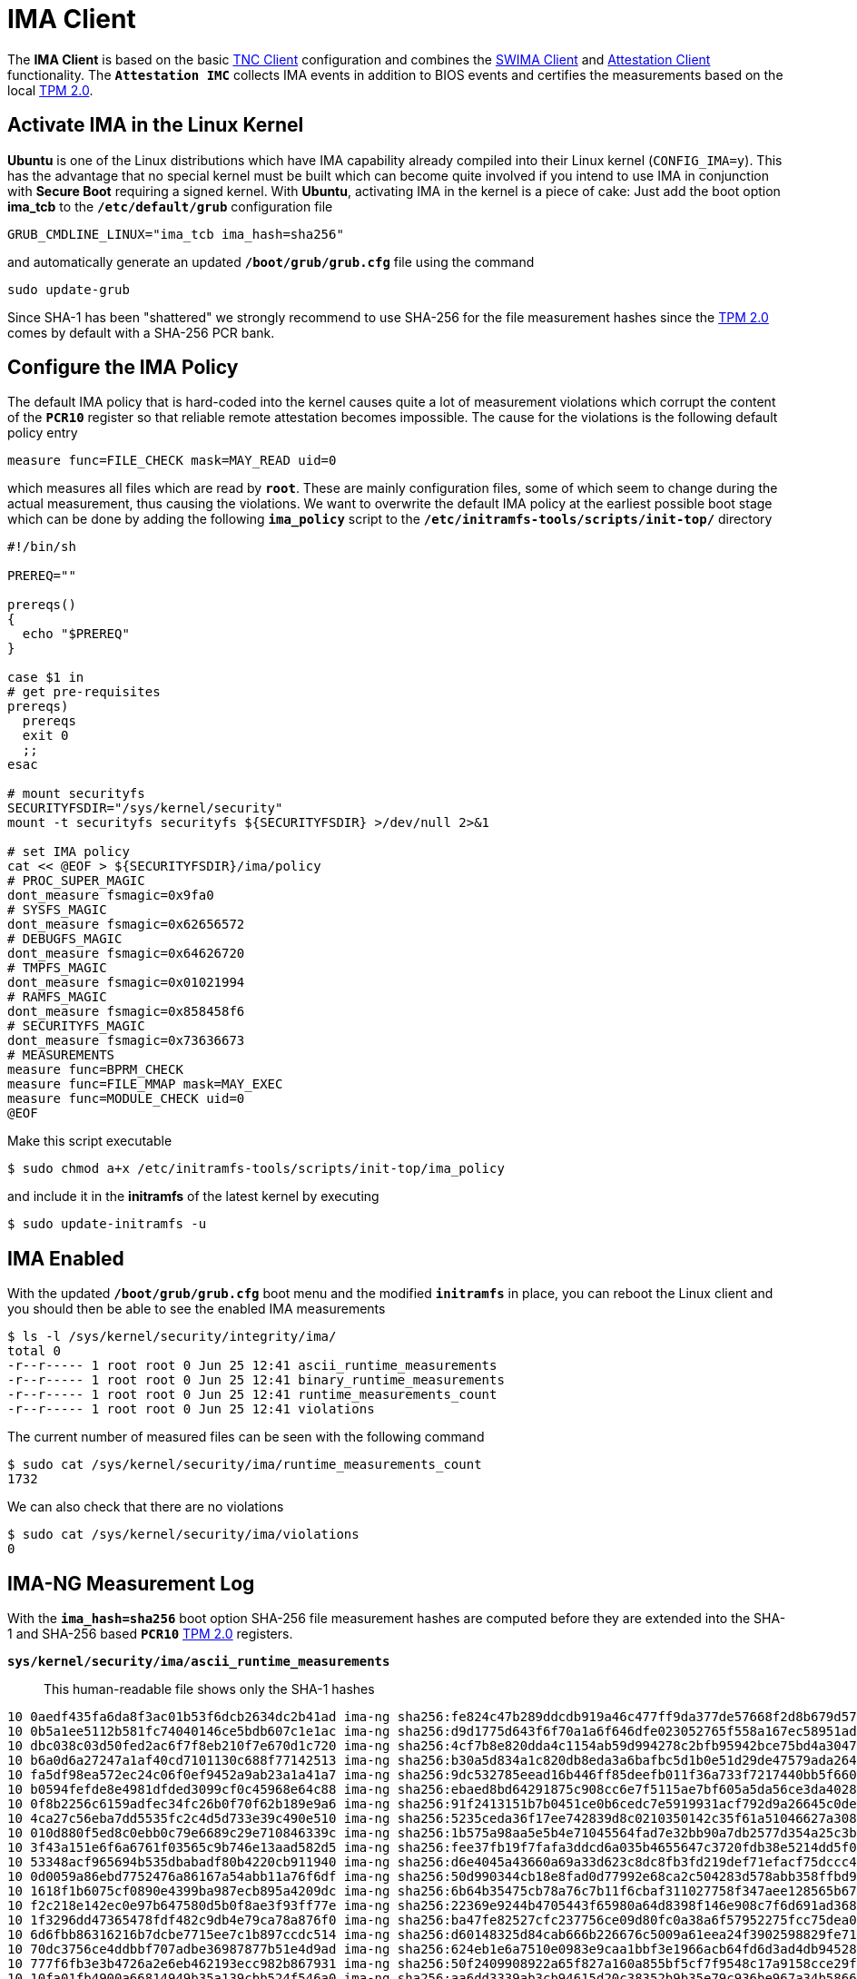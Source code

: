 = IMA Client

:USRMERGE: https://www.linux-magazine.com/Issues/2019/228/Debian-usr-Merge

The *IMA Client* is based on the basic xref:./tncClient.adoc[TNC Client] configuration
and combines the xref:./swimaClient.adoc[SWIMA Client] and
xref:./attestationClient.adoc[Attestation Client] functionality. The `*Attestation IMC*`
collects IMA events in addition to BIOS events and certifies the measurements based
on the local xref:tpm/tpm2.adoc[TPM 2.0].

== Activate IMA in the Linux Kernel

*Ubuntu* is one of the Linux distributions which have IMA capability already compiled
into their Linux kernel (`CONFIG_IMA=y`). This has the advantage that no special kernel
must be built which can become quite involved if you intend to use IMA in conjunction
with *Secure Boot* requiring a signed kernel. With *Ubuntu*, activating IMA in the kernel
is a piece of cake: Just add the boot option *ima_tcb* to the `*/etc/default/grub*`
configuration file

 GRUB_CMDLINE_LINUX="ima_tcb ima_hash=sha256"

and automatically generate an updated `*/boot/grub/grub.cfg*` file using the command

 sudo update-grub

Since SHA-1 has been "shattered" we strongly recommend to use SHA-256 for the file
measurement hashes since the xref:tpm/tpm2.adoc[TPM 2.0] comes by default with a
SHA-256 PCR bank.

== Configure the IMA Policy

The default IMA policy that is hard-coded into the kernel causes quite a lot of
measurement violations which corrupt the content of the `*PCR10*` register so that
reliable remote attestation becomes impossible. The cause for the violations is
the following default policy entry

 measure func=FILE_CHECK mask=MAY_READ uid=0

which measures all files which are read by `*root*`. These are mainly configuration
files, some of which seem to change during the actual measurement, thus causing the
violations. We want to overwrite the default IMA policy at the earliest possible
boot stage which can be done by adding the following `*ima_policy*` script to the
`*/etc/initramfs-tools/scripts/init-top/*` directory
----
#!/bin/sh

PREREQ=""

prereqs()
{
  echo "$PREREQ"
}

case $1 in
# get pre-requisites
prereqs)
  prereqs
  exit 0
  ;;
esac

# mount securityfs
SECURITYFSDIR="/sys/kernel/security"
mount -t securityfs securityfs ${SECURITYFSDIR} >/dev/null 2>&1

# set IMA policy
cat << @EOF > ${SECURITYFSDIR}/ima/policy
# PROC_SUPER_MAGIC
dont_measure fsmagic=0x9fa0
# SYSFS_MAGIC
dont_measure fsmagic=0x62656572
# DEBUGFS_MAGIC
dont_measure fsmagic=0x64626720
# TMPFS_MAGIC
dont_measure fsmagic=0x01021994
# RAMFS_MAGIC
dont_measure fsmagic=0x858458f6
# SECURITYFS_MAGIC
dont_measure fsmagic=0x73636673
# MEASUREMENTS
measure func=BPRM_CHECK
measure func=FILE_MMAP mask=MAY_EXEC
measure func=MODULE_CHECK uid=0
@EOF
----
Make this script executable

 $ sudo chmod a+x /etc/initramfs-tools/scripts/init-top/ima_policy

and include it in the *initramfs* of the latest kernel by executing

 $ sudo update-initramfs -u

== IMA Enabled

With the updated `*/boot/grub/grub.cfg*` boot menu and the modified `*initramfs*`
in place, you can reboot the Linux client and you should then be able to see the
enabled IMA measurements
----
$ ls -l /sys/kernel/security/integrity/ima/
total 0
-r--r----- 1 root root 0 Jun 25 12:41 ascii_runtime_measurements
-r--r----- 1 root root 0 Jun 25 12:41 binary_runtime_measurements
-r--r----- 1 root root 0 Jun 25 12:41 runtime_measurements_count
-r--r----- 1 root root 0 Jun 25 12:41 violations
----
The current number of measured files can be seen with the following command
----
$ sudo cat /sys/kernel/security/ima/runtime_measurements_count
1732
----
We can also check that there are no violations
----
$ sudo cat /sys/kernel/security/ima/violations
0
----

== IMA-NG Measurement Log

With the `*ima_hash=sha256*` boot option SHA-256 file measurement hashes are computed
before they are extended into the SHA-1 and SHA-256 based `*PCR10*`
xref:tpm/tpm2.adoc[TPM 2.0] registers.

`*sys/kernel/security/ima/ascii_runtime_measurements*` ::
   This human-readable file shows only the SHA-1 hashes
----
10 0aedf435fa6da8f3ac01b53f6dcb2634dc2b41ad ima-ng sha256:fe824c47b289ddcdb919a46c477ff9da377de57668f2d8b679d57df2402b9331 boot_aggregate
10 0b5a1ee5112b581fc74040146ce5bdb607c1e1ac ima-ng sha256:d9d1775d643f6f70a1a6f646dfe023052765f558a167ec58951ad2f1013b3e46 /init
10 dbc038c03d50fed2ac6f7f8eb210f7e670d1c720 ima-ng sha256:4cf7b8e820dda4c1154ab59d994278c2bfb95942bce75bd4a3047d33f2d63206 /usr/bin/sh
10 b6a0d6a27247a1af40cd7101130c688f77142513 ima-ng sha256:b30a5d834a1c820db8eda3a6bafbc5d1b0e51d29de47579ada264f69c18003dd /usr/lib/x86_64-linux-gnu/ld-linux-x86-64.so.2
10 fa5df98ea572ec24c06f0ef9452a9ab23a1a41a7 ima-ng sha256:9dc532785eead16b446ff85deefb011f36a733f7217440bb5f660d8f5cacd26a /etc/ld.so.cache
10 b0594fefde8e4981dfded3099cf0c45968e64c88 ima-ng sha256:ebaed8bd64291875c908cc6e7f5115ae7bf605a5da56ce3da4028e2fcfb0d8e5 /usr/lib/x86_64-linux-gnu/libc.so.6
10 0f8b2256c6159adfec34fc26b0f70f62b189e9a6 ima-ng sha256:91f2413151b7b0451ce0b6cedc7e5919931acf792d9a26645c0deb3bc230d9fe /conf/arch.conf
10 4ca27c56eba7dd5535fc2c4d5d733e39c490e510 ima-ng sha256:5235ceda36f17ee742839d8c0210350142c35f61a51046627a308a3822f592c2 /conf/initramfs.conf
10 010d880f5ed8c0ebb0c79e6689c29e710846339c ima-ng sha256:1b575a98aa5e5b4e71045564fad7e32bb90a7db2577d354a25c3bb5e92a71a94 /scripts/functions
10 3f43a151e6f6a6761f03565c9b746e13aad582d5 ima-ng sha256:fee37fb19f7fafa3ddcd6a035b4655647c3720fdb38e5214dd5f0529a7f22197 /scripts/init-top/ORDER
10 53348acf965694b535dbabadf80b4220cb911940 ima-ng sha256:d6e4045a43660a69a33d623c8dc8fb3fd219def71efacf75dccc4bd024ca497f /scripts/init-top/all_generic_ide
10 0d0059a86ebd7752476a86167a54abb11a76f6df ima-ng sha256:50d990344cb18e8fad0d77992e68ca2c504283d578abb358ffbd90342a03ebf2 /scripts/init-top/blacklist
10 1618f1b6075cf0890e4399ba987ecb895a4209dc ima-ng sha256:6b64b35475cb78a76c7b11f6cbaf311027758f347aee128565b67e55a6d596fe /scripts/init-top/ima_policy
10 f2c218e142ec0e97b647580d5b0f8ae3f93ff77e ima-ng sha256:22369e9244b4705443f65980a64d8398f146e908c7f6d691ad368ace52102bdd /usr/lib/systemd/systemd
10 1f3296dd47365478fdf482c9db4e79ca78a876f0 ima-ng sha256:ba47fe82527cfc237756ce09d80fc0a38a6f57952275fcc75dea0a3f878cf982 /usr/lib/systemd/libsystemd-shared-249.so
10 6d6fbb86316216b7dcbe7715ee7c1b897ccdc514 ima-ng sha256:d60148325d84cab666b226676c5009a61eea24f3902598829fe714da87ef3587 /usr/lib/x86_64-linux-gnu/libseccomp.so.2.5.3
10 70dc3756ce4ddbbf707adbe36987877b51e4d9ad ima-ng sha256:624eb1e6a7510e0983e9caa1bbf3e1966acb64fd6d3ad4db94528addbe1e7224 /usr/lib/x86_64-linux-gnu/libselinux.so.1
10 777f6fb3e3b4726a2e6eb462193ecc982b867931 ima-ng sha256:50f2409908922a65f827a160a855bf5cf7f9548c17a9158cce29fc03d91afeae /usr/lib/x86_64-linux-gnu/libmount.so.1.1.0
10 10fa01fb4900a66814949b35a139cbb524f546a0 ima-ng sha256:aa6dd3339ab3cb94615d20c38352b9b35e79c936be967a34b58662c9c46ad47e /usr/lib/x86_64-linux-gnu/libpam.so.0.85.1
...
----
`*sys/kernel/security/ima/binary_runtime_measurements*`::
   This binary file contains all the hashes supported by the
   xref:tpm/tpm2.adoc[TPM 2.0] PCR banks and is parsed by the `*Attestation IMC*`.

== Plugin Configuration

For the *IMA* use case, the `*OS IMC*`, `*SWIMA IMC*` and the `*Attestation IMC*`
have to be enabled in the `*/etc/tnc_config*` configuration file
----
#IMC-Configuration

IMC "OS"           /usr/lib/ipsec/imcvs/imc-os.so
IMC "SWIMA"        /usr/lib/ipsec/imcvs/imc-swima.so
IMC "Attestation"  /usr/lib/ipsec/imcvs/imc-attestation.so
----
These Integrity Measurement Collectors have to be built beforehand with the
xref:install/autoconf.adoc[`*./configure*`] options

  --enable-imc-os --enable-imc-swima --enable-imc-attestation

In the
xref:config/strongswanConf.adoc#_libimcv_plugins_imc_os[`*imc-os*`],
xref:config/strongswanConf.adoc#_libimcv_plugins_imc_swima[`*imc-swima*`], and
xref:config/strongswanConf.adoc#_libimcv_plugins_imc_attestation[`*imc-attestation*`]
subsections of xref:config/strongswanConf.adoc[`*strongswan.conf*`] some parameters
have to be configured. As a minimum the following entries are needed
----
libimcv {
  plugins {
    imc-os {
      device_handle = 0x81010003
    }
    imc-swima {
      swid_full = yes
      swid_database = sqlite:///etc/pts/collector.db
      # subscription = yes
    }
    imc-attestation {
      aik_handle = 0x81010003
    }
  }
}
----
Both the `*device_handle*` and `*aik_handle*` point to an RSA or ECC
xref:tpm/tpm2.adoc#_generate_persistent_attestation_keys[Attestation Key] (AK)
stored in the xref:tpm/tpm2.adoc[TPM 2.0]. This means that the `*keyid*` of
the AK public key is used as a strong hardware ID of the endpoint and the final state
of the PCRs after the boot measurements will be signed by the AK private key.
As an alternative to `*aik_handle*`, the `*aik_cert*` option can be chosen to specify
the path to an X.509 certificate containing the AK public key.


When the xref:daemons/charon.adoc[`*charon*`] daemon starts up, it establishes a
connection to the xref:tpm/tpm2.adoc[TPM 2.0] device
----
00[DMN] Starting IKE charon daemon (strongSwan 5.9.7, Linux 5.13.0-44-generic, x86_64)
00[PTS] TPM 2.0 - "/dev/tpmrm0" in-kernel resource manager is present
00[PTS] TPM 2.0 - "libtss2-tcti-device.so.0" successfully loaded
----
The `*OS IMC*`, `*SWIMA IMC*` and `*Attestaton IMC*` are dynamically loaded and
subscribe to the PA-TNC subtypes `*IETF/Operating System*`, `*IETF/SWIMA*` and
`*TCG/PTS*`, respectively
----
00[TNC] loading IMCs from '/etc/tnc_config'
00[TNC] added IETF attributes
00[TNC] added ITA-HSR attributes
00[TNC] added PWG attributes
00[TNC] added TCG attributes
00[PTS] added TCG functional component namespace
00[PTS] added ITA-HSR functional component namespace
00[PTS] added ITA-HSR functional component 'Trusted GRUB Boot Loader'
00[PTS] added ITA-HSR functional component 'Trusted Boot'
00[PTS] added ITA-HSR functional component 'Linux IMA'
00[LIB] libimcv initialized
00[IMC] IMC 1 "OS" initialized
00[IMC] processing "/etc/os-release" file
00[IMC] operating system type is 'Ubuntu'
00[IMC] operating system name is 'Ubuntu'
00[IMC] operating system version is '20.04 x86_64'
00[TNC] IMC 1 supports 1 message type: 'IETF/Operating System' 0x000000/0x00000001
00[TNC] IMC 1 "OS" loaded from '/usr/lib/ipsec/imcvs/imc-os.so'
00[IMC] IMC 2 "SWIMA" initialized
00[TNC] IMC 2 supports 1 message type: 'IETF/SWIMA' 0x000000/0x00000009
00[TNC] IMC 2 "SWIMA" loaded from '/usr/lib/ipsec/imcvs/imc-swima.so'
00[IMC] IMC 3 "Attestation" initialized
00[PTS]   mandatory PTS measurement algorithm HASH_SHA1[openssl] available
00[PTS]   mandatory PTS measurement algorithm HASH_SHA2_256[openssl] available
00[PTS]   optional  PTS measurement algorithm HASH_SHA2_384[openssl] available
00[PTS]   optional  PTS measurement algorithm HASH_SHA2_512[openssl] available
00[PTS]   optional  PTS DH group MODP_2048[openssl] available
00[PTS]   optional  PTS DH group MODP_1536[openssl] available
00[PTS]   optional  PTS DH group MODP_1024[openssl] available
00[PTS]   mandatory PTS DH group ECP_256[openssl] available
00[PTS]   optional  PTS DH group ECP_384[openssl] available
00[TNC] IMC 3 supports 1 message type: 'TCG/PTS' 0x005597/0x00000001
00[TNC] IMC 3 "ATTESTATION" loaded from '/usr/lib/ipsec/imcvs/imc-attestation.so'
----

xref:tnc/imaServer.adoc#_plugin_configuration[IMA Server] >

== VPN Configuration

The VPN configuration choses for this example is the same as for the general
xref:./tncClient.adoc#_tnc_enabled_vpn_client_configuration[TNC client] but just
uses different client and server identities. For reasons of brevity we will omit
the `*PT-EAP*` and `*IKEv2 EAP*` transport layers. Authentication is based on a
TLS client certificate.

xref:tnc/imaServer.adoc#_vpn_configuration[IMA Server] >

== PB-TNC Connection

The PB-TNC (TCG TNC IF-TNCCS 2.0) Connection ID `*1*` is assigned to the connection
by the TNC client and a new state is created for the `*OS IMC*`, the `*SWIMA IMC*`
and the `*Attestation IMC*`
----
11[TNC] assigned TNCCS Connection ID 1
11[IMC] IMC 1 "OS" created a state for IF-TNCCS 2.0 Connection ID 1: +long +excl -soh
11[IMC]   over IF-T for Tunneled EAP 2.0 with maximum PA-TNC message size of 32722 bytes
11[IMC] IMC 2 "SWIMA" created a state for IF-TNCCS 2.0 Connection ID 1: +long +excl -soh
11[IMC]   over IF-T for Tunneled EAP 2.0 with maximum PA-TNC message size of 32722 bytes
11[IMC] IMC 3 "Attestation" created a state for IF-TNCCS 2.0 Connection ID 1: +long +excl -soh
11[IMC]   over IF-T for Tunneled EAP 2.0 with maximum PA-TNC message size of 32722 bytes
11[IMC] IMC 1 "OS" changed state of Connection ID 1 to 'Handshake'
11[IMC] IMC 2 "SWIMA" changed state of Connection ID 1 to 'Handshake'
11[IMC] IMC 3 "Attestation" changed state of Connection ID 1 to 'Handshake'
----

xref:tnc/imaServer.adoc#_pb_tnc_connection[IMA Server] >

== OS Information

The `*OS IMC*` gathers information on the operating system, creates seven PA-TNC
attributes and puts them in a PA-TNC message of the standard subtype
`*Operating System*`
----
11[IMC] operating system numeric version is 20.4
11[IMC] last boot: May 31 08:26:24 UTC 2022, 45859 s ago
11[IMC] IPv4 forwarding is enabled
11[IMC] factory default password is disabled
11[PTS] signature algorithm is ECDSA with SHA256 hash
11[IMC] device ID is 732c769e8d1b2efef8b64d5ae83f84d129733fdd
11[TNC] creating PA-TNC message with ID 0x9db26aae
11[TNC] creating PA-TNC attribute type 'IETF/Product Information' 0x000000/0x00000002
11[TNC] creating PA-TNC attribute type 'IETF/String Version' 0x000000/0x00000004
11[TNC] creating PA-TNC attribute type 'IETF/Numeric Version' 0x000000/0x00000003
11[TNC] creating PA-TNC attribute type 'IETF/Operational Status' 0x000000/0x00000005
11[TNC] creating PA-TNC attribute type 'IETF/Forwarding Enabled' 0x000000/0x0000000b
11[TNC] creating PA-TNC attribute type 'IETF/Factory Default Password Enabled' 0x000000/0x0000000c
11[TNC] creating PA-TNC attribute type 'ITA-HSR/Device ID' 0x00902a/0x00000008
11[TNC] creating PB-PA message type 'IETF/Operating System' 0x000000/0x00000001
----

xref:tnc/imaServer.adoc#_os_information[IMA Server] >

== SWIMA Segmentation Contract

The `*SWIMA IMC*` creates a `*Segmentation Contract Request*` attribute defined
in the `*TCG*` namespace which proposes to split up huge PA-TNC messages into
segments with a maximum size of `*32'698*` bytes each
(see xref:tnc/optimumTncSizes.adoc#_pa_tnc_message_segmentation[PA-TNC message
segmentation]). This attribute is put into a PA-TNC message of standard subtype
`*SWIMA*`
----
11[IMC] IMC 2 requests a segmentation contract for PA message type 'IETF/SWIMA' 0x000000/0x00000009
11[IMC]   no message size limit, maximum segment size of 32698 bytes
11[TNC] creating PA-TNC message with ID 0xc9a4e2e5
11[TNC] creating PA-TNC attribute type 'TCG/Segmentation Contract Request' 0x005597/0x00000021
11[TNC] creating PB-PA message type 'IETF/SWIMA' 0x000000/0x00000009
----
Both PA-TNC messages are sent in a TNC Client Data batch to the TNC server
----
11[TNC] PB-TNC state transition from 'Init' to 'Server Working'
11[TNC] creating PB-TNC CDATA batch
11[TNC] adding IETF/PB-Language-Preference message
11[TNC] adding IETF/PB-PA message
11[TNC] adding IETF/PB-PA message
11[TNC] sending PB-TNC CDATA batch (321 bytes) for Connection ID 1
----

xref:tnc/imaServer.adoc#_swima_segmentation_contract[IMA Server] >

== PDP-Referral

The TNC client receives a PB-TNC `*PDP-Referral*` payload defined in the `*TGC*`
namespace and four PA-TNC messages in a PB-TNC Server Data batch
----
06[TNC] received TNCCS batch (402 bytes)
06[TNC] TNC client is handling inbound connection
06[TNC] processing PB-TNC SDATA batch for Connection ID 1
06[TNC] PB-TNC state transition from 'Server Working' to 'Client Working'
06[TNC] processing TCG/PB-PDP-Referral message (41 bytes)
06[TNC] processing IETF/PB-PA message (52 bytes)
06[TNC] processing IETF/PB-PA message (141 bytes)
06[TNC] processing IETF/PB-PA message (76 bytes)
06[TNC] processing IETF/PB-PA message (84 bytes)
----
In the PB-TNC `*PDP-Referral*` payload, the TNC server forwards the hostname
of the  *Policy Decision Point* (PDP) and the TCP port through which the PDP
will be reachable via `PT-TLS` transport after the IPsec connection has been
successfully established.
----
06[TNC] PDP server 'edu.strongsec.com' is listening on port 271
----
Thus after the endpoint has connected to the internal network via VPN, continuous
health measurements would be possible. This dynamic switch-over from `PT-EAP` to
`PT-TLS` transport of the PB-TNC connection hasn't been implemented yet, though.

The first PA-TNC message of standard subtype `*SWIMA*` is handled by the `*SWIMA IMC*`
and contains a `*Segmentation Contract Response*` attribute defined in the `*TCG*`
namespace
----
06[TNC] handling PB-PA message type 'IETF/SWIMA' 0x000000/0x00000009
06[IMC] IMC 2 "SWIMA" received message for Connection ID 1 from IMV 2 to IMC 2
06[TNC] processing PA-TNC message with ID 0x3c431f74
06[TNC] processing PA-TNC attribute type 'TCG/Segmentation Contract Response' 0x005597/0x00000022
06[IMC] IMC 2 received a segmentation contract response from IMV 2 for PA message type 'IETF/SWIMA' 0x000000/0x00000009
06[IMC]   no message size limit, maximum segment size of 32698 bytes
----

== OS Assessment Result

The second PA-TNC message of standard subtype `*Operating System*` is handled by
the `*OS IMC*` and contains the standard `*Assessment Result*` and `*Remediation
Instructions*` attributes
----
06[TNC] handling PB-PA message type 'IETF/Operating System' 0x000000/0x00000001
06[IMC] IMC 1 "OS" received message for Connection ID 1 from IMV 1
06[TNC] processing PA-TNC message with ID 0x37f97573
06[TNC] processing PA-TNC attribute type 'IETF/Assessment Result' 0x000000/0x00000009
06[TNC] processing PA-TNC attribute type 'IETF/Remediation Instructions' 0x000000/0x0000000a
06[IMC] ***** assessment of IMC 1 "OS" from IMV 1 *****
06[IMC] assessment result is 'don't know'
06[IMC] remediation string: [en]
06[IMC] IP Packet Forwarding
06[IMC]   Please disable the forwarding of IP packets
06[IMC] ***** end of assessment *****
----

xref:tnc/imaServer.adoc#_os_assessment_result[IMA Server] >

== Software Identifier Events

The third PA-TNC message of standard subtype `*SWIMA*` is handled by the `*SWIMA IMC*`
and contains a `*Segmentation Contract Request*` defined in the `*TCG*` namespace
and a standard `*SWIMA Request*` attribute
----
06[TNC] handling PB-PA message type 'IETF/SWIMA' 0x000000/0x00000009
06[IMC] IMC 2 "SWIMA" received message for Connection ID 1 from IMV 2
06[TNC] processing PA-TNC message with ID 0x2eabec55
06[TNC] processing PA-TNC attribute type 'TCG/Segmentation Contract Request' 0x005597/0x00000021
06[TNC] processing PA-TNC attribute type 'IETF/SWIMA Request' 0x000000/0x0000000d
06[IMC] IMC 2 received a segmentation contract request from IMV 2 for PA message type 'IETF/SWIMA' 0x000000/0x00000009
06[IMC]   no message size limit, maximum segment size of 65466 bytes
06[IMC]   lowered maximum segment size to 32698 bytes
----
The `*SWIMA IMC*` creates the following three PA-TNC attributes:

* `*Segmentation Contract Response*` defined in the `*TCG*` namespace: +
  The maximum segment size is reduced from to proposed `*65'366*` bytes to `*32'698*`
  bytes.

* `*PA-TNC Error*` defined in the standard `*IETF*` namespace: +
  The `*SWIMA Request*` contained a subscription request for `*SW Identifier Events*`
  which is not enabled on the TNC client (`*imc-swima.subscription*` option).
  Therefore an informational error message is generated.

* `*SW Identifier Events*` defined in the standard `*IETF*` namespace: +
  26 new SW ID events were collected since the last run.

and inserts them into a PA-TNC message of standard subtype `*SWIMA*`
----
06[IMC] collected 26 SW ID events at last eid 323 of epoch 0x38cd4cc6
06[TNC] creating PA-TNC message with ID 0x58b37554
06[TNC] creating PA-TNC attribute type 'TCG/Segmentation Contract Response' 0x005597/0x00000022
06[TNC] creating PA-TNC attribute type 'IETF/PA-TNC Error' 0x000000/0x00000008
06[TNC] creating PA-TNC attribute type 'IETF/SW Identifier Events' 0x000000/0x0000000f
06[TNC] creating PB-PA message type 'IETF/SWIMA' 0x000000/0x00000009
----

xref:tnc/imaServer.adoc#_software_identifier_event_request[IMA Server] >

== PTS Configuration

The fourth PA-TNC message of subtype `*PTS*` defined in the `*TCG*` namespace is
handled by the `*Attestation IMC*` and contains the following three attributes
defined in the `*TCG*` namespace
----
- Segmentation Contract Request
- Request PTS Protocol Capabilities
- PTS Measurement Algorithm Request
----
Since the local xref:tpm/tpm2.adoc[TPM 2.0] only supports SHA1 and SHA256 PCR banks,
the PTS measurement algorithm is set to `SHA2_256`
----
06[TNC] handling PB-PA message type 'TCG/PTS' 0x005597/0x00000001
06[IMC] IMC 3 "Attestation" received message for Connection ID 1 from IMV 3
06[TNC] processing PA-TNC message with ID 0xe6a89ae6
06[TNC] processing PA-TNC attribute type 'TCG/Segmentation Contract Request' 0x005597/0x00000021
06[TNC] processing PA-TNC attribute type 'TCG/Request PTS Protocol Capabilities' 0x005597/0x01000000
06[TNC] processing PA-TNC attribute type 'TCG/PTS Measurement Algorithm Request' 0x005597/0x06000000
06[IMC] IMC 3 received a segmentation contract request from IMV 3 for PA message type 'TCG/PTS' 0x005597/0x00000001
06[IMC]   no message size limit, maximum segment size of 65466 bytes
06[IMC]   lowered maximum segment size to 32698 bytes
06[PTS] supported PTS protocol capabilities: .VDT.
06[PTS] selected PTS measurement algorithm is HASH_SHA2_256
----
As a response the following three attributes defined in the `*TCG*` namespace
----
- Segmentation Contract Response
- PTS Protocol Capabilities
- PTS Measurement Algorithm
----
are put into a PA-TNC message of subtype `*PTS*` defined in the `*TCG*` namespace
----
06[TNC] creating PA-TNC message with ID 0x03a3bf23
06[TNC] creating PA-TNC attribute type 'TCG/Segmentation Contract Response' 0x005597/0x00000022
06[TNC] creating PA-TNC attribute type 'TCG/PTS Protocol Capabilities' 0x005597/0x02000000
06[TNC] creating PA-TNC attribute type 'TCG/PTS Measurement Algorithm' 0x005597/0x07000000
06[TNC] creating PB-PA message type 'TCG/PTS' 0x005597/0x00000001
----
The two PA-TNC messages created above are sent in a TNC Client Data batch to the TNC server
----
06[TNC] TNC client is handling outbound connection
06[TNC] PB-TNC state transition from 'Client Working' to 'Server Working'
06[TNC] creating PB-TNC CDATA batch
06[TNC] adding IETF/PB-PA message
06[TNC] adding IETF/PB-PA message
06[TNC] sending PB-TNC CDATA batch (2847 bytes) for Connection ID 1
----
The TNC client receives a PB-TNC Server Data batch containing two PA-TNC messages
----
09[TNC] received TNCCS batch (104 bytes)
09[TNC] TNC client is handling inbound connection
09[TNC] processing PB-TNC SDATA batch for Connection ID 1
09[TNC] PB-TNC state transition from 'Server Working' to 'Client Working'
09[TNC] processing IETF/PB-PA message (48 bytes)
09[TNC] processing IETF/PB-PA message (48 bytes)
----
The first PA-TNC message of standard subtype `*SWIMA*` is handled by the `*SWIMA IMC*`
and contains a standard `*Assessment Result*` with content `*compliant*`
----
09[TNC] handling PB-PA message type 'IETF/SWIMA' 0x000000/0x00000009
09[IMC] IMC 2 "SWIMA" received message for Connection ID 1 from IMV 2 to IMC 2
09[TNC] processing PA-TNC message with ID 0xcf298442
09[TNC] processing PA-TNC attribute type 'IETF/Assessment Result' 0x000000/0x00000009
09[IMC] ***** assessment of IMC 2 "SWIMA" from IMV 2 *****
09[IMC] assessment result is 'compliant'
09[IMC] ***** end of assessment *****
----
The second PA-TNC message of subtype `*PTS*` defined in the `*TCG*` namespace contains
a `*DH Nonce Parameters Request*`. The `ECP_256` Diffie-Hellman group and a nonce
length of 20 bytes is chosen
----
09[TNC] handling PB-PA message type 'TCG/PTS' 0x005597/0x00000001
09[IMC] IMC 3 "Attestation" received message for Connection ID 1 from IMV 3
09[TNC] processing PA-TNC message with ID 0x87cd81b4
09[TNC] processing PA-TNC attribute type 'TCG/DH Nonce Parameters Request' 0x005597/0x03000000
09[PTS] selected PTS DH group is ECP_256
09[PTS] nonce length is 20
----
The `*DH Nonce Parameters Response*` is put into a PA-TNC message of subtype `*PTS*`
defined in the `*TCG*` namespace
----
09[TNC] creating PA-TNC message with ID 0x0949ab4c
09[TNC] creating PA-TNC attribute type 'TCG/DH Nonce Parameters Response' 0x005597/0x04000000
09[TNC] creating PB-PA message type 'TCG/PTS' 0x005597/0x00000001
----
The PA-TNC message is sent in a TNC Client Data batch to the TNC server
----
09[TNC] TNC client is handling outbound connection
09[TNC] PB-TNC state transition from 'Client Working' to 'Server Working'
09[TNC] creating PB-TNC CDATA batch
09[TNC] adding IETF/PB-PA message
09[TNC] sending PB-TNC CDATA batch (144 bytes) for Connection ID 1
----
The TNC client receives a PB-TNC Server Data batch containing a PA-TNC message
----
05[TNC] received TNCCS batch (172 bytes)
05[TNC] TNC client is handling inbound connection
05[TNC] processing PB-TNC SDATA batch for Connection ID 1
05[TNC] PB-TNC state transition from 'Server Working' to 'Client Working'
05[TNC] processing IETF/PB-PA message (164 bytes)
----
The PA-TNC message of subtype `*PTS*` defined in the `*TCG*` namespace
contains the following three attributes defined in the `*TCG*` namespace
----
- DH Nonce Finish
- Get TPM Version Information
- Get Attestation Identity Key
----
----
05[TNC] handling PB-PA message type 'TCG/PTS' 0x005597/0x00000001
05[IMC] IMC 3 "Attestation" received message for Connection ID 1 from IMV 3
05[TNC] processing PA-TNC message with ID 0x385528f6
05[TNC] processing PA-TNC attribute type 'TCG/DH Nonce Finish' 0x005597/0x05000000
05[TNC] processing PA-TNC attribute type 'TCG/Get TPM Version Information' 0x005597/0x08000000
05[TNC] processing PA-TNC attribute type 'TCG/Get Attestation Identity Key' 0x005597/0x0d000000
05[PTS] selected DH hash algorithm is HASH_SHA2_256
----
The `*TPM Version Information*` and the `*Attestation Identity Key*` attributes,
both defined in the `*TCG*` namespace are inserted into a PA-TNC message of subtype
`*PTS*` defined in the `*TCG*` namespace
----
05[TNC] creating PA-TNC message with ID 0xf413fa9e
05[TNC] creating PA-TNC attribute type 'TCG/TPM Version Information' 0x005597/0x09000000
05[TNC] creating PA-TNC attribute type 'TCG/Attestation Identity Key' 0x005597/0x0e000000
05[TNC] creating PB-PA message type 'TCG/PTS' 0x005597/0x00000001
----
The PA-TNC message is sent in a TNC Client Data batch to the TNC server
----
05[TNC] TNC client is handling outbound connection
05[TNC] PB-TNC state transition from 'Client Working' to 'Server Working'
05[TNC] creating PB-TNC CDATA batch
05[TNC] adding IETF/PB-PA message
05[TNC] sending PB-TNC CDATA batch (172 bytes) for Connection ID 1
----

xref:tnc/imaServer.adoc#_pts_configuration[IMA Server] >

== Boot and IMA Event Measurements

The TNC client receives a PB-TNC Server Data batch containing a PA-TNC message
----
06[TNC] received TNCCS batch (105 bytes)
06[TNC] TNC client is handling inbound connection
06[TNC] processing PB-TNC SDATA batch for Connection ID 1
06[TNC] PB-TNC state transition from 'Server Working' to 'Client Working'
06[TNC] processing IETF/PB-PA message (97 bytes)
----
The PA-TNC message of subtype `*PTS*` defined in the `*TCG*` namespace contains
three attributes:

* `*Get Symlinks*` defined in the `*ITA-HSR*` namespace: +
  Request a list of symbolic links created by the operating system due to
  {USRMERGE}[UsrMerge] (eg. `/bin -> /usr/bin`).

* `*Request Functional Component Evidence*` defined in the `*TCG*` namespace: +
  BIOS pre-boot and IMA runtime evidence is requested.

* `*Generate Attestation Evidence*` definedd in the `*TDG*` namespace: +
  Generate a *TPM Quote Signature* over the final state of the PCR registers
  involved in the evidence measurement.

----
06[TNC] handling PB-PA message type 'TCG/PTS' 0x005597/0x00000001
06[IMC] IMC 3 "Attestation" received message for Connection ID 1 from IMV 3
06[TNC] processing PA-TNC message with ID 0xe05b2cac
06[TNC] processing PA-TNC attribute type 'ITA-HSR/Get Symlinks' 0x00902a/0x00000009
06[TNC] processing PA-TNC attribute type 'TCG/Request Functional Component Evidence' 0x005597/0x00100000
06[TNC] processing PA-TNC attribute type 'TCG/Generate Attestation Evidence' 0x005597/0x00200000
06[IMC] evidence requested for 2 functional components
06[PTS] TPM 2.0 - locality indicator set to 3
06[PTS] No. PCR Event Type  (Size)
----
The xref:./pcrBootEvents.adoc[Boot Events] log containing 136 entries and the
corresponding PCR event hashes are extracted
----
06[PTS] loaded bios measurements '/sys/kernel/security/tpm0/binary_bios_measurements' (136 entries)
----
The runtime IMA file measurement log containing 1733 entries and the corresponding
PCR event hashes are extracted
----
06[PTS] loaded ima measurements '/sys/kernel/security/ima/binary_runtime_measurements' (1733 entries)
----
The final state of the PCRs `*0..10*` and `*14*` are concatenaded into a *PCR Composite*
value, hashed into a digest and then signed together with additional system information
into a `*TPM Quote Signature*`
----
06[PTS] boot aggregate computed over PCR0..PCR9 is correct
06[PTS] PCR values hashed into PCR Composite:
06[PTS] PCR  0 06:15:6c:e6:46:85:9e:e3:81:09:57:54:9a:18:4b:7a:2e:a6:c6:c0:4f:3d:db:8a:2c:d3:a3:67:f4:93:16:71  ok
06[PTS] PCR  1 6c:b0:42:07:6e:c2:b8:67:a9:2b:cb:8e:12:f9:14:d6:4a:06:e2:9b:a1:08:0c:e4:e0:27:55:c0:21:23:6c:81  ok
06[PTS] PCR  2 30:3b:09:87:95:4c:d0:9c:a1:78:b8:6b:dd:60:55:40:f4:00:40:e8:e6:42:bd:11:73:ac:45:bc:9b:36:a3:49  ok
06[PTS] PCR  3 3d:45:8c:fe:55:cc:03:ea:1f:44:3f:15:62:be:ec:8d:f5:1c:75:e1:4a:9f:cf:9a:72:34:a1:3f:19:8e:79:69  ok
06[PTS] PCR  4 a3:1d:bf:9d:3b:ce:32:03:f2:54:59:8d:69:35:1d:8e:4b:7e:1b:54:cd:43:3d:1c:71:07:92:52:24:6a:ec:ef  ok
06[PTS] PCR  5 bb:49:6d:97:1f:ab:ac:31:bc:4d:1c:a2:f2:ea:f7:c0:82:f3:e9:3c:25:6f:07:93:e0:cf:67:14:fd:36:40:4d  ok
06[PTS] PCR  6 3d:45:8c:fe:55:cc:03:ea:1f:44:3f:15:62:be:ec:8d:f5:1c:75:e1:4a:9f:cf:9a:72:34:a1:3f:19:8e:79:69  ok
06[PTS] PCR  7 44:6f:7a:67:d5:78:b2:f9:47:c4:e1:12:f7:69:96:e7:e3:67:d2:74:af:af:be:77:89:94:c4:1a:4b:67:bc:fe  ok
06[PTS] PCR  8 36:77:2c:b7:7b:34:c1:bc:dc:41:6e:3c:c0:50:e7:26:7b:64:c2:91:28:12:9b:6a:3a:13:8a:74:c6:58:73:ad  ok
06[PTS] PCR  9 e2:09:7c:e2:17:04:a8:46:b3:55:3f:24:df:4e:57:26:f1:b9:86:dc:31:c3:11:b8:30:28:8d:86:00:21:ee:57  ok
06[PTS] PCR 10 a2:7f:76:a0:91:10:eb:d4:37:a0:35:fe:9f:ce:70:bc:c6:5a:05:ed:aa:81:ca:bb:37:7f:b5:49:01:a1:4e:b6  ok
06[PTS] PCR 14 e3:99:1b:7d:dd:47:be:7e:92:72:6a:83:2d:68:74:c5:34:9b:52:b7:89:fa:0d:b8:b5:58:c6:9f:ea:29:57:4e  ok
06[PTS] PCR Composite digest: => 32 bytes @ 0x7f4747e5ebf3
06[PTS]    0: 86 88 05 24 23 5E 82 D2 4E 3A 21 88 2A F6 F0 E0  ...$#^..N:!.*...
06[PTS]   16: C7 46 4D 35 FF A1 FE 93 88 FE 2E C0 02 95 70 86  .FM5..........p.
06[PTS] TPM Quote Info: => 145 bytes @ 0x7f4747e5eb82
06[PTS]    0: FF 54 43 47 80 18 00 22 00 0B BD E2 F1 F3 E7 B6  .TCG..."........
06[PTS]   16: 0C A6 6D 93 1C EC AC 7D 25 B4 69 F0 E3 9E 96 9D  ..m....}%.i.....
06[PTS]   32: 3D B8 A8 79 89 FB E2 C1 9B C5 00 20 C0 82 AC F2  =..y....... ....
06[PTS]   48: 74 2A AB 92 A1 A7 48 8A 8B 74 DC 29 0A 4E 82 30  t*....H..t.).N.0
06[PTS]   64: 9B D6 11 43 53 B1 95 21 5B B2 3F 59 00 00 00 00  ...CS..![.?Y....
06[PTS]   80: 5F AE 07 C5 00 00 01 13 00 00 00 00 01 00 01 01  _...............
06[PTS]   96: 02 00 00 00 00 00 00 00 01 00 0B 03 FF 47 00 00  .............G..
06[PTS]  112: 20 86 88 05 24 23 5E 82 D2 4E 3A 21 88 2A F6 F0   ...$#^..N:!.*..
06[PTS]  128: E0 C7 46 4D 35 FF A1 FE 93 88 FE 2E C0 02 95 70  ..FM5..........p
06[PTS]  144: 86                                               .
06[PTS] qualifiedSigner: => 34 bytes @ 0x7f4747e5eb8a
06[PTS]    0: 00 0B BD E2 F1 F3 E7 B6 0C A6 6D 93 1C EC AC 7D  ..........m....}
06[PTS]   16: 25 B4 69 F0 E3 9E 96 9D 3D B8 A8 79 89 FB E2 C1  %.i.....=..y....
06[PTS]   32: 9B C5                                            ..
06[PTS] extraData: => 32 bytes @ 0x7f4747e5ebae
06[PTS]    0: C0 82 AC F2 74 2A AB 92 A1 A7 48 8A 8B 74 DC 29  ....t*....H..t.)
06[PTS]   16: 0A 4E 82 30 9B D6 11 43 53 B1 95 21 5B B2 3F 59  .N.0...CS..![.?Y
06[PTS] clockInfo: => 17 bytes @ 0x7f4747e5ebce
06[PTS]    0: 00 00 00 00 5F AE 07 C5 00 00 01 13 00 00 00 00  ...._...........
06[PTS]   16: 01                                               .
06[PTS] firmwareVersion: => 8 bytes @ 0x7f4747e5ebdf
06[PTS]    0: 00 01 01 02 00 00 00 00                          ........
06[PTS] pcrSelect: => 10 bytes @ 0x7f4747e5ebe7
06[PTS]    0: 00 00 00 01 00 0B 03 FF 47 00                    ........G.
06[PTS] PCR digest algorithm is SHA256
06[PTS] TPM Quote Signature: => 64 bytes @ 0x7f4724075610
06[PTS]    0: 67 38 58 0E 75 97 16 7C 9E F5 66 C1 4E 62 9E 88  g8X.u..|..f.Nb..
06[PTS]   16: C3 EF C9 62 04 7A A9 A8 9F ED 28 D8 11 0B 84 63  ...b.z....(....c
06[PTS]   32: 98 77 A8 C2 37 72 BE 3B EF 32 E5 8C 9C 99 A5 DA  .w..7r.;.2......
06[PTS]   48: AE 7C 4C E1 B6 E5 7D 82 5F 11 50 7B 0C A9 F1 A5  .|L...}._.P{....
----
The `*Symlinks*` attribute defined in the `*ITA-HSR*` namespace, 136 + 1733
`*Simple Component Evidence*` attributes plus the `*Simple Evidence Final*` attribute
defined in the `*TCG*` namespace are inserted into a series of PA-TNC messages of
subtype `*PTS*` defined in the `*TCG*` namespace
----
06[TNC] creating PA-TNC message with ID 0x895b637c
06[TNC] creating PA-TNC attribute type 'ITA-HSR/Symlinks' 0x00902a/0x0000000a
06[TNC] creating PA-TNC attribute type 'TCG/Simple Component Evidence' 0x005597/0x00300000
06[TNC] creating PA-TNC attribute type 'TCG/Simple Component Evidence' 0x005597/0x00300000
        ...
06[TNC] creating PA-TNC attribute type 'TCG/Simple Component Evidence' 0x005597/0x00300000
06[TNC] creating PA-TNC attribute type 'TCG/Simple Component Evidence' 0x005597/0x00300000
06[TNC] creating PB-PA message type 'TCG/PTS' 0x005597/0x00000001
----
Second PA-TNC message
----
06[TNC] creating PA-TNC message with ID 0x04e49de2
06[TNC] creating PA-TNC attribute type 'TCG/Simple Component Evidence' 0x005597/0x00300000
06[TNC] creating PA-TNC attribute type 'TCG/Simple Component Evidence' 0x005597/0x00300000
        ...
06[TNC] creating PA-TNC attribute type 'TCG/Simple Component Evidence' 0x005597/0x00300000
06[TNC] creating PA-TNC attribute type 'TCG/Simple Component Evidence' 0x005597/0x00300000
06[TNC] creating PB-PA message type 'TCG/PTS' 0x005597/0x00000001
----
Third PA-TNC message
----
06[TNC] creating PA-TNC message with ID 0x71bfc1a0
06[TNC] creating PA-TNC attribute type 'TCG/Simple Component Evidence' 0x005597/0x00300000
06[TNC] creating PA-TNC attribute type 'TCG/Simple Component Evidence' 0x005597/0x00300000
        ...
06[TNC] creating PA-TNC attribute type 'TCG/Simple Component Evidence' 0x005597/0x00300000
06[TNC] creating PA-TNC attribute type 'TCG/Simple Component Evidence' 0x005597/0x00300000
06[TNC] creating PB-PA message type 'TCG/PTS' 0x005597/0x00000001
----
Fourth PA-TNC message
----
06[TNC] creating PA-TNC message with ID 0x93f33309
06[TNC] creating PA-TNC attribute type 'TCG/Simple Component Evidence' 0x005597/0x00300000
06[TNC] creating PA-TNC attribute type 'TCG/Simple Component Evidence' 0x005597/0x00300000
        ...
06[TNC] creating PA-TNC attribute type 'TCG/Simple Component Evidence' 0x005597/0x00300000
06[TNC] creating PA-TNC attribute type 'TCG/Simple Component Evidence' 0x005597/0x00300000
06[TNC] creating PB-PA message type 'TCG/PTS' 0x005597/0x00000001
----
Fifth PA-TNC message
----
06[TNC] creating PA-TNC message with ID 0xe031c311
06[TNC] creating PA-TNC attribute type 'TCG/Simple Component Evidence' 0x005597/0x00300000
06[TNC] creating PA-TNC attribute type 'TCG/Simple Component Evidence' 0x005597/0x00300000
        ...
06[TNC] creating PA-TNC attribute type 'TCG/Simple Component Evidence' 0x005597/0x00300000
06[TNC] creating PA-TNC attribute type 'TCG/Simple Component Evidence' 0x005597/0x00300000
06[TNC] creating PB-PA message type 'TCG/PTS' 0x005597/0x00000001
----
Sixth PA-TNC message
----
06[TNC] creating PA-TNC message with ID 0xa8f82bc7
06[TNC] creating PA-TNC attribute type 'TCG/Simple Component Evidence' 0x005597/0x00300000
06[TNC] creating PA-TNC attribute type 'TCG/Simple Component Evidence' 0x005597/0x00300000
        ...
06[TNC] creating PA-TNC attribute type 'TCG/Simple Component Evidence' 0x005597/0x00300000
06[TNC] creating PA-TNC attribute type 'TCG/Simple Component Evidence' 0x005597/0x00300000
06[TNC] creating PB-PA message type 'TCG/PTS' 0x005597/0x00000001
----
Seventh PA-TNC message
----
06[TNC] creating PA-TNC message with ID 0xe9d4eb18
06[TNC] creating PA-TNC attribute type 'TCG/Simple Component Evidence' 0x005597/0x00300000
06[TNC] creating PA-TNC attribute type 'TCG/Simple Component Evidence' 0x005597/0x00300000
        ...
06[TNC] creating PA-TNC attribute type 'TCG/Simple Component Evidence' 0x005597/0x00300000
06[TNC] creating PA-TNC attribute type 'TCG/Simple Component Evidence' 0x005597/0x00300000
06[TNC] creating PB-PA message type 'TCG/PTS' 0x005597/0x00000001
----
Eighth PA-TNC message
----
06[TNC] creating PA-TNC message with ID 0xfc858c90
06[TNC] creating PA-TNC attribute type 'TCG/Simple Component Evidence' 0x005597/0x00300000
06[TNC] creating PA-TNC attribute type 'TCG/Simple Component Evidence' 0x005597/0x00300000
        ...
06[TNC] creating PA-TNC attribute type 'TCG/Simple Component Evidence' 0x005597/0x00300000
06[TNC] creating PA-TNC attribute type 'TCG/Simple Component Evidence' 0x005597/0x00300000
06[TNC] creating PA-TNC attribute type 'TCG/Simple Evidence Final' 0x005597/0x00400000
06[TNC] creating PB-PA message type 'TCG/PTS' 0x005597/0x00000001
----
Sending first PB-TNC Client Data batch
----
06[TNC] TNC client is handling outbound connection
06[TNC] PB-TNC state transition from 'Client Working' to 'Server Working'
06[TNC] creating PB-TNC CDATA batch
06[TNC] adding IETF/PB-PA message
06[TNC] sending PB-TNC CDATA batch (32745 bytes) for Connection ID 1
06[TNC] queued 7 PB-TNC messages for next CDATA batch
----
Receiving empty PB-TNC Server Data batch and sending second PB-TNC Client Data batch
----
09[TNC] received TNCCS batch (8 bytes)
09[TNC] TNC client is handling inbound connection
09[TNC] processing PB-TNC SDATA batch for Connection ID 1
09[TNC] PB-TNC state transition from 'Server Working' to 'Client Working'
09[TNC] TNC client is handling outbound connection
09[TNC] PB-TNC state transition from 'Client Working' to 'Server Working'
09[TNC] creating PB-TNC CDATA batch
09[TNC] adding IETF/PB-PA message
09[TNC] sending PB-TNC CDATA batch (32671 bytes) for Connection ID 1
09[TNC] queued 6 PB-TNC messages for next CDATA batch
----
Receiving empty PB-TNC Server Data batch and sending third PB-TNC Client Data batch
----
13[TNC] received TNCCS batch (8 bytes)
13[TNC] TNC client is handling inbound connection
13[TNC] processing PB-TNC SDATA batch for Connection ID 1
13[TNC] PB-TNC state transition from 'Server Working' to 'Client Working'
13[TNC] TNC client is handling outbound connection
13[TNC] PB-TNC state transition from 'Client Working' to 'Server Working'
13[TNC] creating PB-TNC CDATA batch
13[TNC] adding IETF/PB-PA message
13[TNC] sending PB-TNC CDATA batch (32680 bytes) for Connection ID 1
13[TNC] queued 5 PB-TNC messages for next CDATA batch
----
Receiving empty PB-TNC Server Data batch and sending fourth PB-TNC Client Data batch
----
11[TNC] received TNCCS batch (8 bytes)
11[TNC] TNC client is handling inbound connection
11[TNC] processing PB-TNC SDATA batch for Connection ID 1
11[TNC] PB-TNC state transition from 'Server Working' to 'Client Working'
11[TNC] TNC client is handling outbound connection
11[TNC] PB-TNC state transition from 'Client Working' to 'Server Working'
11[TNC] creating PB-TNC CDATA batch
11[TNC] adding IETF/PB-PA message
11[TNC] sending PB-TNC CDATA batch (32644 bytes) for Connection ID 1
11[TNC] queued 4 PB-TNC messages for next CDATA batch
----
Receiving empty PB-TNC Server Data batch and sending fifth PB-TNC Client Data batch
----
08[TNC] received TNCCS batch (8 bytes)
08[TNC] TNC client is handling inbound connection
08[TNC] processing PB-TNC SDATA batch for Connection ID 1
08[TNC] PB-TNC state transition from 'Server Working' to 'Client Working'
08[TNC] TNC client is handling outbound connection
08[TNC] PB-TNC state transition from 'Client Working' to 'Server Working'
08[TNC] creating PB-TNC CDATA batch
08[TNC] adding IETF/PB-PA message
08[TNC] sending PB-TNC CDATA batch (32614 bytes) for Connection ID 1
08[TNC] queued 3 PB-TNC messages for next CDATA batch
----
Receiving empty PB-TNC Server Data batch and sending sixth PB-TNC Client Data batch
----
06[TNC] received TNCCS batch (8 bytes)
06[TNC] TNC client is handling inbound connection
06[TNC] processing PB-TNC SDATA batch for Connection ID 1
06[TNC] PB-TNC state transition from 'Server Working' to 'Client Working'
06[TNC] TNC client is handling outbound connection
06[TNC] PB-TNC state transition from 'Client Working' to 'Server Working'
06[TNC] creating PB-TNC CDATA batch
06[TNC] adding IETF/PB-PA message
06[TNC] sending PB-TNC CDATA batch (32671 bytes) for Connection ID 1
06[TNC] queued 2 PB-TNC messages for next CDATA batch
----
Receiving empty PB-TNC Server Data batch and sending seventh PB-TNC Client Data batch
----
14[TNC] received TNCCS batch (8 bytes)
14[TNC] TNC client is handling inbound connection
14[TNC] processing PB-TNC SDATA batch for Connection ID 1
14[TNC] PB-TNC state transition from 'Server Working' to 'Client Working'
14[TNC] TNC client is handling outbound connection
14[TNC] PB-TNC state transition from 'Client Working' to 'Server Working'
14[TNC] creating PB-TNC CDATA batch
14[TNC] adding IETF/PB-PA message
14[TNC] sending PB-TNC CDATA batch (32630 bytes) for Connection ID 1
14[TNC] queued 1 PB-TNC message for next CDATA batch
----
Receiving empty PB-TNC Server Data batch and sending eighth PB-TNC Client Data batch
----
05[TNC] received TNCCS batch (8 bytes)
05[TNC] TNC client is handling inbound connection
05[TNC] processing PB-TNC SDATA batch for Connection ID 1
05[TNC] PB-TNC state transition from 'Server Working' to 'Client Working'
05[TNC] TNC client is handling outbound connection
05[TNC] PB-TNC state transition from 'Client Working' to 'Server Working'
05[TNC] creating PB-TNC CDATA batch
05[TNC] adding IETF/PB-PA message
05[TNC] sending PB-TNC CDATA batch (23330 bytes) for Connection ID 1
----

xref:tnc/imaServer.adoc#_boot_and_ima_event_measurements[IMA Server] >

== TNC Assessment Result

The TNC client receives a PB-TNC Result batch containing a PA-TNC message as well
as both a PB-TNC `*Assessment-Result*` and a PB-TNC `*Access-Recommendation*` payload
----
13[TNC] received TNCCS batch (88 bytes)
13[TNC] TNC client is handling inbound connection
13[TNC] processing PB-TNC RESULT batch for Connection ID 1
13[TNC] PB-TNC state transition from 'Server Working' to 'Decided'
13[TNC] processing IETF/PB-PA message (48 bytes)
13[TNC] processing IETF/PB-Assessment-Result message (16 bytes)
13[TNC] processing IETF/PB-Access-Recommendation message (16 bytes)
13[TNC] handling PB-PA message type 'TCG/PTS' 0x005597/0x00000001
----
The `*Assessment Result*` attribute received in the PA-TNC message of subtype `*PTS*`
defined in the `*TCG*` namespace  as well as the overall PB-TNC assessment says
`*compliant*` and the recommendation is `*Access Allowed*`
----
13[IMC] IMC 3 "Attestation" received message for Connection ID 1 from IMV 3
13[TNC] processing PA-TNC message with ID 0x5553fd69
13[TNC] processing PA-TNC attribute type 'IETF/Assessment Result' 0x000000/0x00000009
13[IMC] ***** assessment of IMC 3 "Attestation" from IMV 3 *****
13[IMC] assessment result is 'compliant'
13[IMC] ***** end of assessment *****
13[TNC] PB-TNC assessment result is 'compliant'
13[TNC] PB-TNC access recommendation is 'Access Allowed'
13[IMC] IMC 1 "OS" changed state of Connection ID 1 to 'Allowed'
13[IMC] IMC 2 "SWIMA" changed state of Connection ID 1 to 'Allowed'
13[IMC] IMC 3 "Attestation" changed state of Connection ID 1 to 'Allowed'
----
A PB-TNC Close batch is sent to the TNC server
----
13[TNC] TNC client is handling outbound connection
13[TNC] PB-TNC state transition from 'Decided' to 'End'
13[TNC] creating PB-TNC CLOSE batch
13[TNC] sending PB-TNC CLOSE batch (8 bytes) for Connection ID 1
----

xref:tnc/imaServer.adoc#_tnc_assessment_result[IMA Server] >

== IKEv2 Authentication Success

An `EAP-SUCCESS` message is received from the EAP server. The EAP client authenticates
itself via an IKEv2 `AUTH` payload based on the `MSK` (Master Session Key) derived
from the `EAP-TTLS` session
----
15[NET] received packet: from 10.10.0.150[4500] to 10.10.1.52[4500] (80 bytes)
15[ENC] parsed IKE_AUTH response 269 [ EAP/SUCC ]
15[IKE] EAP method EAP_TTLS succeeded, MSK established
15[IKE] authentication of 'mijas.strongsec.com' (myself) with EAP
15[ENC] generating IKE_AUTH request 270 [ AUTH ]
15[NET] sending packet: from 10.10.1.52[4500] to 10.10.0.150[4500] (112 bytes)
----
The IKEv2 server in turn authenticates itself again via an `AUTH` payload depending
on the `EAP-TTLS MSK` as well. The `*OS IMC*`, `*SWIMA IMC*` and `*Attestation IMC*`
states as well as the PB-TNC connection are deleted
----
10[NET] received packet: from 10.10.0.150[4500] to 10.10.1.52[4500] (272 bytes)
10[ENC] parsed IKE_AUTH response 270 [ AUTH CPRP(ADDR DNS) SA TSi TSr N(AUTH_LFT) N(MOBIKE_SUP) N(ADD_6_ADDR) ]
10[IKE] authentication of 'vpn.strongswan.org' with EAP successful
10[TNC] TODO: setup PT-TLS connection to edu.strongsec.com:271
10[IMC] IMC 1 "OS" deleted the state of Connection ID 1
10[IMC] IMC 2 "SWIMA" deleted the state of Connection ID 1
10[IMC] IMC 3 "Attestation" deleted the state of Connection ID 1
10[TNC] removed TNCCS Connection ID 1
----
The IKEv2 connection has been successfully established.
----
10[IKE] IKE_SA tnc[1] established between 10.10.1.52[mijas.strongsec.com]...10.10.0.150[vpn.strongswan.org]
10[IKE] scheduling reauthentication in 10179s
10[IKE] maximum IKE_SA lifetime 11259s
10[IKE] installing DNS server 10.10.0.1 to /etc/resolv.conf
10[IKE] installing new virtual IP 10.10.1.65
10[CFG] selected proposal: ESP:AES_CBC_256/HMAC_SHA2_256_128/NO_EXT_SEQ
10[IKE] CHILD_SA tnc{1} established with SPIs c28cd4ab_i c3c268a8_o and TS 10.10.1.65/32 === 10.10.0.150/32
----

xref:tnc/imaServer.adoc#_ikev2_authentication_success[IMA Server] >
